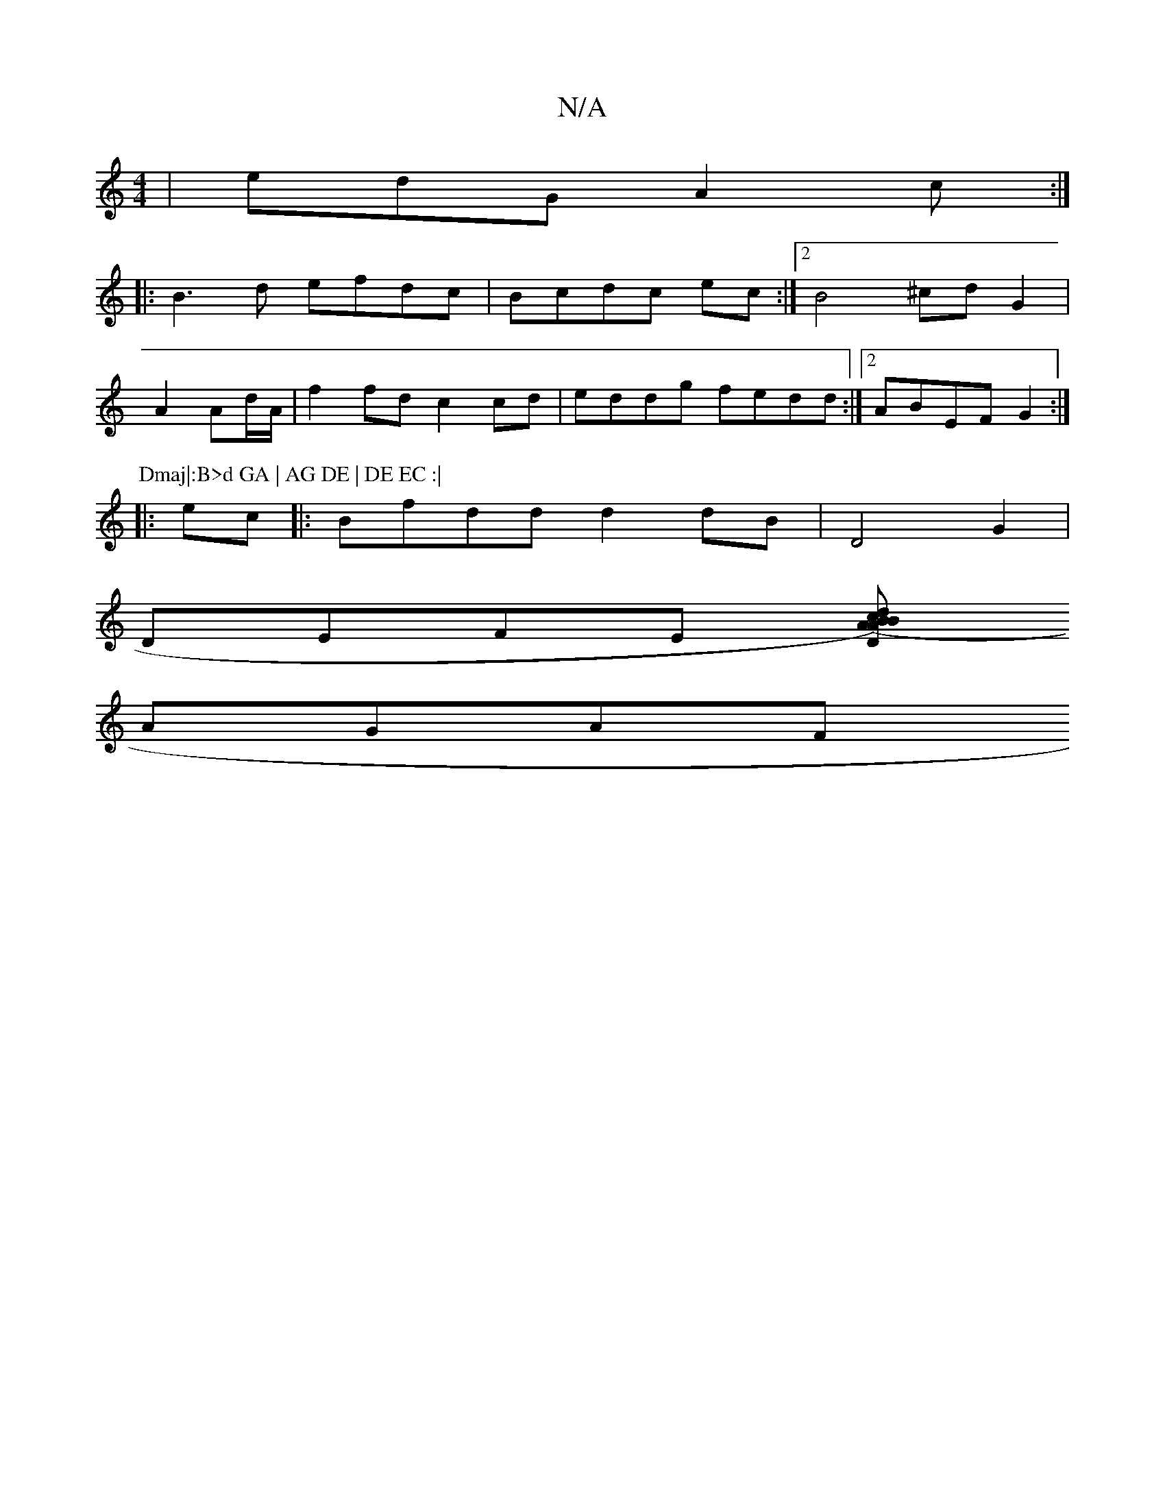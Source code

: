 X:1
T:N/A
M:4/4
R:N/A
K:Cmajor
 | edG A2c:|
|:B3d efdc|Bcdc ec:|2B4 ^cdG2|
A2 Ad/A/ | f2 fd c2 cd |eddg fedd:|2 ABEF G2:|
P:Dmaj|:B>d GA | AG DE | DE EC :|
|: ec |:Bfdd d2dB|D4 G2 |
DEFE [(3ABc) | "Dm"dBAc "Am"A{A}Bc|B4 B/A/G|
AGAF